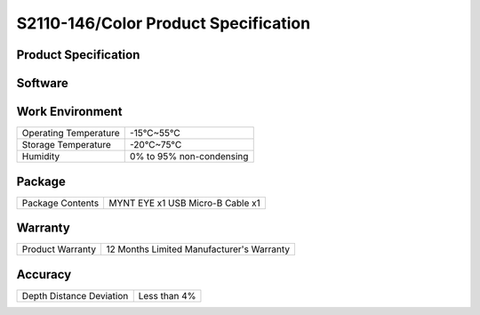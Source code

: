 .. _mynteye_spec_s2110:


S2110-146/Color Product Specification
========================================

Product Specification
-----------------------


==========================  =====================================================
  Model                        S2110-146/Color
--------------------------  -----------------------------------------------------
  Size                         PCB dimension:15x100mm
                               Total dimension:125x47x26.6mm
--------------------------  -----------------------------------------------------
  Frame Rate                   1280x400\@10/20/30/60fps   2560x800\@10/20/30fps
--------------------------  -----------------------------------------------------
  Resolution                    1280x400; 2560x800
--------------------------  -----------------------------------------------------
  Depth Resolution             Based on CPU/GPU Up to  1280*400\@60FPS
--------------------------  -----------------------------------------------------
  Pixel Size                    3.0*3.0μm
--------------------------  -----------------------------------------------------
  Baseline                      80.0mm
--------------------------  -----------------------------------------------------
  Visual Angle                     D:141° H:124° V:87°
--------------------------  -----------------------------------------------------
  Focal Length                      0.95mm
--------------------------  -----------------------------------------------------
  IR Support                     No
--------------------------  -----------------------------------------------------
  Color Mode                     Color
--------------------------  -----------------------------------------------------
  Depth Working Distance         0.26-3m+
--------------------------  -----------------------------------------------------
  Scanning Mode                    Global Shutter
--------------------------  -----------------------------------------------------
  Power                        1.1W\@5V DC from USB
--------------------------  -----------------------------------------------------
Synchronization Precision       <1ms (up to 0.02ms)
--------------------------  -----------------------------------------------------
  IMU Frequency                 200Hz
--------------------------  ---------------------------------------
  Output data format             YUYV
--------------------------  -----------------------------------------------------
  Data transfer Interface       USB3.0
--------------------------  -----------------------------------------------------
   Time Sync interface          DF50A
--------------------------  -----------------------------------------------------
  Weight                       62g
--------------------------  -----------------------------------------------------
  UVC MODE                      Yes
==========================  =====================================================


Software
--------


================  =================================================================================
 Support system     Windows 10、Ubuntu 14.04/16.04/18.04、ROS indigo/kinetic/melodic、Android 7.0+
----------------  ---------------------------------------------------------------------------------
 SDK                http://www.myntai.com/dev/mynteye
----------------  ---------------------------------------------------------------------------------
 Support            ORB_SLAM2、OKVIS、Vins-Mono、Vins-Fusion、VIORB
================  ==================================================================================



Work Environment
-----------------


=========================  ==============================
  Operating Temperature       -15°C~55°C
-------------------------  ------------------------------
  Storage Temperature         -20°C~75°C
-------------------------  ------------------------------
  Humidity                    0% to 95% non-condensing
=========================  ==============================


Package
---------

===================  =======================================
  Package Contents      MYNT EYE x1   USB Micro-B Cable x1
===================  =======================================

Warranty
----------

====================  ============================================
  Product Warranty     12 Months Limited Manufacturer's Warranty
====================  ============================================

Accuracy
---------

============================  ============================================
  Depth Distance Deviation            Less than 4%
============================  ============================================


